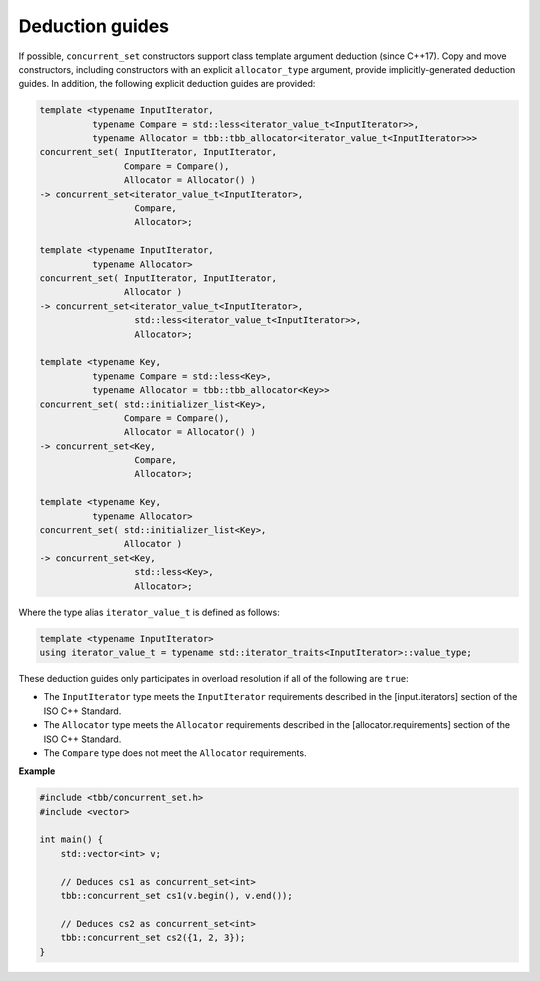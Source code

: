 .. SPDX-FileCopyrightText: 2019-2020 Intel Corporation
..
.. SPDX-License-Identifier: CC-BY-4.0

================
Deduction guides
================

If possible, ``concurrent_set`` constructors support class template argument deduction (since C++17).
Copy and move constructors, including constructors with an explicit ``allocator_type`` argument,
provide implicitly-generated deduction guides.
In addition, the following explicit deduction guides are provided:

.. code:: cpp

    template <typename InputIterator,
              typename Compare = std::less<iterator_value_t<InputIterator>>,
              typename Allocator = tbb::tbb_allocator<iterator_value_t<InputIterator>>>
    concurrent_set( InputIterator, InputIterator,
                    Compare = Compare(),
                    Allocator = Allocator() )
    -> concurrent_set<iterator_value_t<InputIterator>,
                      Compare,
                      Allocator>;

    template <typename InputIterator,
              typename Allocator>
    concurrent_set( InputIterator, InputIterator,
                    Allocator )
    -> concurrent_set<iterator_value_t<InputIterator>,
                      std::less<iterator_value_t<InputIterator>>,
                      Allocator>;

    template <typename Key,
              typename Compare = std::less<Key>,
              typename Allocator = tbb::tbb_allocator<Key>>
    concurrent_set( std::initializer_list<Key>,
                    Compare = Compare(),
                    Allocator = Allocator() )
    -> concurrent_set<Key,
                      Compare,
                      Allocator>;

    template <typename Key,
              typename Allocator>
    concurrent_set( std::initializer_list<Key>,
                    Allocator )
    -> concurrent_set<Key,
                      std::less<Key>,
                      Allocator>;

Where the type alias ``iterator_value_t`` is defined as follows:

.. code:: cpp

    template <typename InputIterator>
    using iterator_value_t = typename std::iterator_traits<InputIterator>::value_type;

These deduction guides only participates in overload resolution if all of the following are ``true``:

* The ``InputIterator`` type meets the ``InputIterator`` requirements described in the [input.iterators] section of the ISO C++ Standard.
* The ``Allocator`` type meets the ``Allocator`` requirements described in the [allocator.requirements] section of the ISO C++ Standard.
* The ``Compare`` type does not meet the ``Allocator`` requirements.

**Example**

.. code:: cpp

    #include <tbb/concurrent_set.h>
    #include <vector>

    int main() {
        std::vector<int> v;

        // Deduces cs1 as concurrent_set<int>
        tbb::concurrent_set cs1(v.begin(), v.end());

        // Deduces cs2 as concurrent_set<int>
        tbb::concurrent_set cs2({1, 2, 3});
    }
